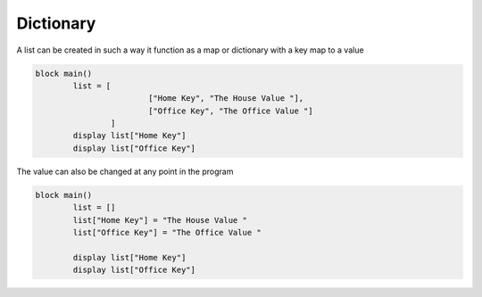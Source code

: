 
.. index:: 
	single: Dictionary
	
Dictionary
===========

A list can be created in such a way it function as a map or dictionary with a key map to a value 

.. code-block:: simple

	block main()
		list = [
				["Home Key", "The House Value "], 
				["Office Key", "The Office Value "]
			]
		display list["Home Key"]
		display list["Office Key"]
		
The value can also be changed at any point in the program

.. code-block:: simple

	block main()
		list = []
		list["Home Key"] = "The House Value "
		list["Office Key"] = "The Office Value "
	
		display list["Home Key"]
		display list["Office Key"]